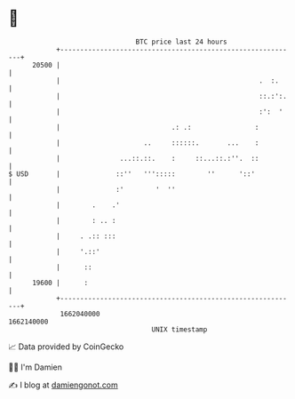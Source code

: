 * 👋

#+begin_example
                                   BTC price last 24 hours                    
               +------------------------------------------------------------+ 
         20500 |                                                            | 
               |                                                  .  :.     | 
               |                                                  ::.:':.   | 
               |                                                  :':  '    | 
               |                            .: .:                :          | 
               |                     ..     ::::::.       ...    :          | 
               |               ...::.::.    :     ::...::.:''.  ::          | 
   $ USD       |              ::''   ''':::::        ''      '::'           | 
               |              :'        '  ''                               | 
               |        .    .'                                             | 
               |        : .. :                                              | 
               |     . .:: :::                                              | 
               |     '.::'                                                  | 
               |      ::                                                    | 
         19600 |      :                                                     | 
               +------------------------------------------------------------+ 
                1662040000                                        1662140000  
                                       UNIX timestamp                         
#+end_example
📈 Data provided by CoinGecko

🧑‍💻 I'm Damien

✍️ I blog at [[https://www.damiengonot.com][damiengonot.com]]

